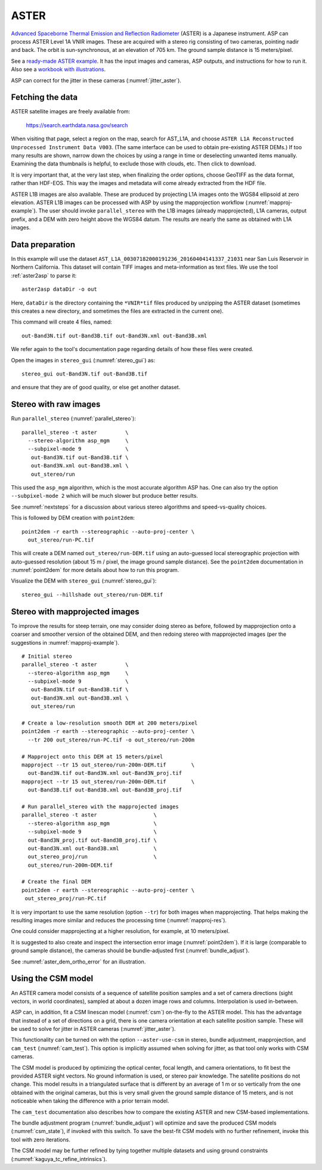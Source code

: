 .. _aster:

ASTER
-----

`Advanced Spaceborne Thermal Emission and Reflection Radiometer
<https://en.wikipedia.org/wiki/Advanced_Spaceborne_Thermal_Emission_and_Reflection_Radiometer>`_ (ASTER)
is a Japanese instrument. ASP can process ASTER Level 1A VNIR images. These are
acquired with a stereo rig consisting of two cameras, pointing nadir and back. The
orbit is sun-synchronous, at an elevation of 705 km. The ground sample distance is 15
meters/pixel. 

See a `ready-made ASTER example <https://github.com/NeoGeographyToolkit/StereoPipelineSolvedExamples/releases/tag/ASTER>`_. It has the input images and
cameras, ASP outputs, and instructions for how to run it. Also see a `workbook with illustrations <https://github.com/uw-cryo/asp-binder-demo/blob/master/example-aster_on_pangeo_binder_draft.ipynb>`_.
    
ASP can correct for the jitter in these cameras (:numref:`jitter_aster`).

.. _aster_fetch:

Fetching the data
^^^^^^^^^^^^^^^^^
 
ASTER satellite images are freely available from: 

  https://search.earthdata.nasa.gov/search

When visiting that page, select a region on the map, search for
AST_L1A, and choose ``ASTER L1A Reconstructed Unprocessed Instrument
Data V003``. (The same interface can be used to obtain pre-existing
ASTER DEMs.) If too many results are shown, narrow down the choices by
using a range in time or deselecting unwanted items
manually. Examining the data thumbnails is helpful, to exclude those
with clouds, etc. Then click to download.

It is very important that, at the very last step, when finalizing the order
options, choose GeoTIFF as the data format, rather than HDF-EOS. This way the
images and metadata will come already extracted from the HDF file.

ASTER L1B images are also available. These are produced by projecting L1A images
onto the WGS84 ellipsoid at zero elevation. ASTER L1B images can be processed
with ASP by using the mapprojection workflow (:numref:`mapproj-example`). The
user should invoke ``parallel_stereo`` with the L1B images (already
mapprojected), L1A cameras, output prefix, and a DEM with zero height above the
WGS84 datum. The results are nearly the same as obtained with L1A images. 

Data preparation
^^^^^^^^^^^^^^^^

In this example will use the dataset
``AST_L1A_00307182000191236_20160404141337_21031`` near San Luis
Reservoir in Northern California. This dataset will contain TIFF
images and meta-information as text files. We use the tool
:ref:`aster2asp` to parse it::

     aster2asp dataDir -o out

Here, ``dataDir`` is the directory containing the ``*VNIR*tif`` files
produced by unzipping the ASTER dataset (sometimes this creates a new 
directory, and sometimes the files are extracted in the current
one).

This command will create 4 files, named::

     out-Band3N.tif out-Band3B.tif out-Band3N.xml out-Band3B.xml

We refer again to the tool's documentation page regarding details of how
these files were created.

Open the images in ``stereo_gui`` (:numref:`stereo_gui`) as::

    stereo_gui out-Band3N.tif out-Band3B.tif 

and ensure that they are of good quality, or else get another dataset. 

Stereo with raw images
^^^^^^^^^^^^^^^^^^^^^^
 
Run ``parallel_stereo`` (:numref:`parallel_stereo`)::

     parallel_stereo -t aster         \
       --stereo-algorithm asp_mgm     \
       --subpixel-mode 9              \
        out-Band3N.tif out-Band3B.tif \
        out-Band3N.xml out-Band3B.xml \
        out_stereo/run

This used the ``asp_mgm`` algorithm, which is the most accurate algorithm ASP
has. One can also try the option ``--subpixel-mode 2`` which will be much slower
but produce better results.

See :numref:`nextsteps` for a discussion about various stereo algorithms and
speed-vs-quality choices.

This is followed by DEM creation with ``point2dem``::

     point2dem -r earth --stereographic --auto-proj-center \
       out_stereo/run-PC.tif

This will create a DEM named ``out_stereo/run-DEM.tif`` using an auto-guessed
local stereographic projection with auto-guessed resolution (about 15 m / pixel,
the image ground sample distance). See the ``point2dem`` documentation in
:numref:`point2dem` for more details about how to run this program.

Visualize the DEM with ``stereo_gui`` (:numref:`stereo_gui`)::

    stereo_gui --hillshade out_stereo/run-DEM.tif

Stereo with mapprojected images
^^^^^^^^^^^^^^^^^^^^^^^^^^^^^^^

To improve the results for steep terrain, one may consider doing stereo as
before, followed by mapprojection onto a coarser and smoother version of the
obtained DEM, and then redoing stereo with mapprojected images (per the
suggestions in :numref:`mapproj-example`).

::

     # Initial stereo
     parallel_stereo -t aster         \
       --stereo-algorithm asp_mgm     \
       --subpixel-mode 9              \
        out-Band3N.tif out-Band3B.tif \
        out-Band3N.xml out-Band3B.xml \
        out_stereo/run

     # Create a low-resolution smooth DEM at 200 meters/pixel
     point2dem -r earth --stereographic --auto-proj-center \
       --tr 200 out_stereo/run-PC.tif -o out_stereo/run-200m

     # Mapproject onto this DEM at 15 meters/pixel
     mapproject --tr 15 out_stereo/run-200m-DEM.tif        \
       out-Band3N.tif out-Band3N.xml out-Band3N_proj.tif
     mapproject --tr 15 out_stereo/run-200m-DEM.tif        \
       out-Band3B.tif out-Band3B.xml out-Band3B_proj.tif
     
     # Run parallel_stereo with the mapprojected images
     parallel_stereo -t aster                  \
       --stereo-algorithm asp_mgm              \
       --subpixel-mode 9                       \
       out-Band3N_proj.tif out-Band3B_proj.tif \
       out-Band3N.xml out-Band3B.xml           \
       out_stereo_proj/run                     \
       out_stereo/run-200m-DEM.tif

     # Create the final DEM
     point2dem -r earth --stereographic --auto-proj-center \
      out_stereo_proj/run-PC.tif

It is very important to use the same resolution (option ``--tr``) for both
images when mapprojecting. That helps making the resulting images more similar
and reduces the processing time (:numref:`mapproj-res`). 

One could consider mapprojecting at a higher resolution, for example, at 10
meters/pixel.

It is suggested to also create and inspect the intersection error image
(:numref:`point2dem`). If it is large (comparable to ground sample distance),
the cameras should be bundle-adjusted first (:numref:`bundle_adjust`).

See :numref:`aster_dem_ortho_error` for an illustration.

.. _aster_csm:

Using the CSM model
^^^^^^^^^^^^^^^^^^^

An ASTER camera model consists of a sequence of satellite position samples and a
set of camera directions (sight vectors, in world coordinates), sampled at about
a dozen image rows and columns. Interpolation is used in-between.

ASP can, in addition, fit a CSM linescan model (:numref:`csm`) on-the-fly to the
ASTER model. This has the advantage that instead of a set of directions on a grid,
there is one camera orientation at each satellite position sample. These will 
be used to solve for jitter in ASTER cameras (:numref:`jitter_aster`).

This functionality can be turned on with the option ``--aster-use-csm`` in
stereo, bundle adjustment, mapprojection, and ``cam_test`` (:numref:`cam_test`).
This option is implicitly assumed when solving for jitter, as that tool only
works with CSM cameras.

The CSM model is produced by optimizing the optical center, focal length, and
camera orientations, to fit best the provided ASTER sight vectors. No ground
information is used, or stereo pair knowledge. The satellite positions do not
change. This model results in a triangulated surface that is different by an
average of 1 m or so vertically from the one obtained with the original cameras,
but this is very small given the ground sample distance of 15 meters, and is not
noticeable when taking the difference with a prior terrain model.

The ``cam_test`` documentation also describes how to compare the existing ASTER
and new CSM-based implementations. 

The bundle adjustment program (:numref:`bundle_adjust`) will optimize and save
the produced CSM models (:numref:`csm_state`), if invoked with this switch. To
save the best-fit CSM models with no further refinement, invoke this tool with
zero iterations. 

The CSM model may be further refined by tying together multiple datasets and
using ground constraints (:numref:`kaguya_tc_refine_intrinsics`).
